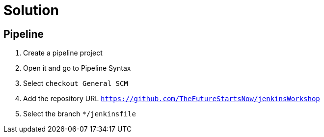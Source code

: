 = Solution

== Pipeline
. Create a pipeline project
. Open it and go to Pipeline Syntax
. Select `checkout General SCM`
. Add the repository URL `https://github.com/TheFutureStartsNow/jenkinsWorkshop`
. Select the branch `*/jenkinsfile`
